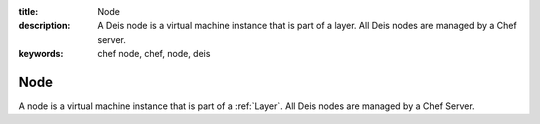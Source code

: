 :title: Node
:description: A Deis node is a virtual machine instance that is part of a layer. All Deis nodes are managed by a Chef server.
:keywords: chef node, chef, node, deis

.. _node:

Node
====
A node is a virtual machine instance that is part of a :ref:`Layer`.
All Deis nodes are managed by a Chef Server.